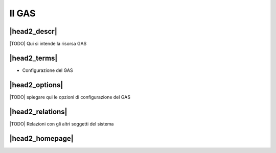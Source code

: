 Il GAS
======

|head2_descr|
-------------

|TODO| Qui si intende la risorsa GAS

|head2_terms|
-------------

* Configurazione del GAS

|head2_options|
---------------

|TODO| spiegare qui le opzioni di configurazione del GAS

|head2_relations|
-----------------

|TODO| Relazioni con gli altri soggetti del sistema


|head2_homepage|
-----------------



